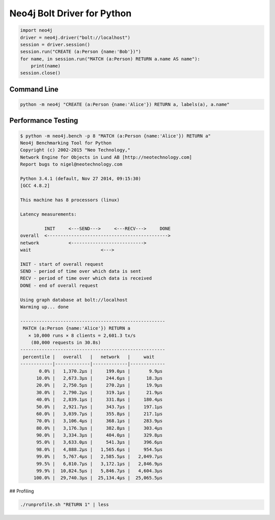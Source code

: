 ============================
Neo4j Bolt Driver for Python
============================

.. code:: python

    import neo4j
    driver = neo4j.driver("bolt://localhost")
    session = driver.session()
    session.run("CREATE (a:Person {name:'Bob'})")
    for name, in session.run("MATCH (a:Person) RETURN a.name AS name"):
        print(name)
    session.close()


Command Line
============

.. code:: bash

    python -m neo4j "CREATE (a:Person {name:'Alice'}) RETURN a, labels(a), a.name"


Performance Testing
===================

.. code:: bash

    $ python -m neo4j.bench -p 8 "MATCH (a:Person {name:'Alice'}) RETURN a"
    Neo4j Benchmarking Tool for Python
    Copyright (c) 2002-2015 "Neo Technology,"
    Network Engine for Objects in Lund AB [http://neotechnology.com]
    Report bugs to nigel@neotechnology.com

    Python 3.4.1 (default, Nov 27 2014, 09:15:30)
    [GCC 4.8.2]

    This machine has 8 processors (linux)

    Latency measurements:

             INIT     <---SEND--->     <---RECV--->     DONE
    overall  <--------------------------------------------->
    network           <--------------------------->
    wait                          <--->

    INIT - start of overall request
    SEND - period of time over which data is sent
    RECV - period of time over which data is received
    DONE - end of overall request

    Using graph database at bolt://localhost
    Warming up... done

    ------------------------------------------------------
     MATCH (a:Person {name:'Alice'}) RETURN a
       × 10,000 runs × 8 clients = 2,601.3 tx/s
        (80,000 requests in 30.8s)
    ------------------------------------------------------
     percentile |   overall   |   network   |     wait
    ------------|-------------|-------------|-------------
           0.0% |   1,370.2µs |     199.0µs |       9.9µs
          10.0% |   2,673.3µs |     244.6µs |      18.3µs
          20.0% |   2,750.5µs |     270.2µs |      19.9µs
          30.0% |   2,790.2µs |     319.1µs |      21.9µs
          40.0% |   2,839.1µs |     331.8µs |     180.4µs
          50.0% |   2,921.7µs |     343.7µs |     197.1µs
          60.0% |   3,039.7µs |     355.8µs |     217.1µs
          70.0% |   3,106.4µs |     368.1µs |     283.9µs
          80.0% |   3,176.3µs |     382.8µs |     303.4µs
          90.0% |   3,334.3µs |     404.0µs |     329.8µs
          95.0% |   3,633.0µs |     541.3µs |     396.6µs
          98.0% |   4,888.2µs |   1,565.6µs |     954.5µs
          99.0% |   5,767.4µs |   2,585.5µs |   2,049.7µs
          99.5% |   6,810.7µs |   3,172.1µs |   2,846.9µs
          99.9% |  10,824.5µs |   5,846.7µs |   4,604.3µs
         100.0% |  29,740.3µs |  25,134.4µs |  25,065.5µs


## Profiling

.. code:: bash

    ./runprofile.sh "RETURN 1" | less


.. code:: bash
    ./runprofile.sh "RETURN 1" 20000 | less

